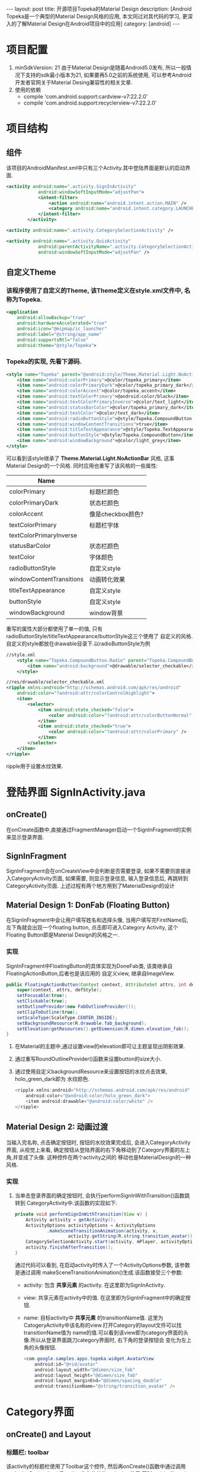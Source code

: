 #+OPTIONS: num:nil
#+OPTIONS: ^:nil
#+OPTIONS: toc:nil
#+AUTHOR: Luis404
#+EMAIL: luisxu404@gmail.com

#+BEGIN_HTML
---
layout: post
title: 开源项目Topeka的Material Design 
description: [Android Topeka是一个典型的Material Design风格的应用, 本文同过对其代码的学习, 更深入的了解Material Design在Android项目中的应用]
category: [android]
---
#+END_HTML

* 项目配置
1. minSdkVersion: 21
   由于Material Design是随着Android5.0发布, 所以一般情况下支持的sdk最小版本为21, 如果要再5.0之前的系统使用, 
   可以参考Android开发者官网关于Material Desing兼容性的相关文章.
2. 使用的依赖
   + compile 'com.android.support:cardview-v7:22.2.0'
   + compile 'com.android.support:recyclerview-v7:22.2.0'
* 项目结构
** 组件
该项目的AndroidManifest.xml中只有三个Activity.其中登陆界面是默认的启动界面.

#+BEGIN_SRC xml
<activity android:name=".activity.SignInActivity"
            android:windowSoftInputMode="adjustPan">
            <intent-filter>
                <action android:name="android.intent.action.MAIN" />
                <category android:name="android.intent.category.LAUNCHER" />
            </intent-filter>
        </activity>

<activity android:name=".activity.CategorySelectionActivity" />

<activity android:name=".activity.QuizActivity"
            android:parentActivityName=".activity.CategorySelectionActivity"
            android:windowSoftInputMode="adjustPan" />
#+END_SRC
** 自定义Theme
*** 该程序使用了自定义的Theme, 该Theme定义在style.xml文件中, 名称为Topeka.
    #+BEGIN_SRC xml
    <application
        android:allowBackup="true"
        android:hardwareAccelerated="true"
        android:icon="@mipmap/ic_launcher"
        android:label="@string/app_name"
        android:supportsRtl="false"
        android:theme="@style/Topeka">
#+END_SRC
*** Topeka的实现, 先看下源码.
    #+BEGIN_SRC xml
    <style name="Topeka" parent="@android:style/Theme.Material.Light.NoActionBar">
        <item name="android:colorPrimary">@color/topeka_primary</item>
        <item name="android:colorPrimaryDark">@color/topeka_primary_dark</item>
        <item name="android:colorAccent">@color/topeka_accent</item>
        <item name="android:textColorPrimary">@android:color/black</item>
        <item name="android:textColorPrimaryInverse">@color/text_light</item>
        <item name="android:statusBarColor">@color/topeka_primary_dark</item>
        <item name="android:textColor">@color/text_dark</item>
        <item name="android:radioButtonStyle">@style/Topeka.CompoundButton.Radio</item>
        <item name="android:windowContentTransitions">true</item>
        <item name="android:titleTextAppearance">@style/Topeka.TextAppearance.Title</item>
        <item name="android:buttonStyle">@style/Topeka.CompoundButton</item>
        <item name="android:windowBackground">@color/light_grey</item>
    </style>
#+END_SRC
   可以看到该style继承了 *Theme.Material.Light.NoActionBar* 风格, 这事Material Design的一个风格.
   同时应用也重写了该风格的一些属性:
   
   | Name                     |                   |
   |--------------------------+-------------------|
   | colorPrimary             | 标题栏颜色        |
   | colorPrimaryDark         | 状态栏颜色        |
   | colorAccent              | 像是checkbox颜色? |
   | textColorPrimary         | 标题栏字体        |
   | textColorPrimaryInverse  |                   |
   | statusBarColor           | 状态栏颜色        |
   | textColor                | 字体颜色          |
   | radioButtonStyle         | 自定义style       |
   | windowContentTransitions | 动画转化效果      |
   | titleTextAppearance      | 自定义style       |
   | buttonStyle              | 自定义style       |
   | windowBackground         | window背景        |

重写的属性大部分都使用了单一的值, 只有radioButtonStyle/titleTextAppearance/buttonStyle这三个使用了
自定义的风格.自定义的style都放在drawable目录下.以radioButtonStyle为例

#+BEGIN_SRC xml
//style.xml
    <style name="Topeka.CompoundButton.Radio" parent="Topeka.CompoundButton">
        <item name="android:background">@drawable/selector_checkable</item>
    </style>

//res/drawable/selector_checkable.xml
<ripple xmlns:android="http://schemas.android.com/apk/res/android"
    android:color="?android:attr/colorControlHighlight">
    <item>
        <selector>
            <item android:state_checked="false">
                <color android:color="?android:attr/colorButtonNormal" />
            </item>
            <item android:state_checked="true">
                <color android:color="?android:attr/colorPrimary" />
            </item>
        </selector>
    </item>
</ripple>
#+END_SRC

ripple用于设置水纹效果.
* 登陆界面 SignInActivity.java
** onCreate()
在onCreate函数中,直接通过FragmentManager启动一个SignInFragment的实例来显示登录界面.
** SignInFragment
SignInFragment会在onCreateView中会判断是否需要登录, 如果不需要则直接进入CategoryActivity页面,
如果需要, 则显示登录信息, 输入登录信息后, 再跳转到CategoryActivity页面.
上述过程有两个地方用到了MaterialDesign的设计
** Material Design 1: DonFab (Floating Button)
在SignInFragment中会让用户填写姓名和选择头像, 当用户填写完FirstName后, 左下角就会出现一个floating button,
点击即可进入Category Activity, 这个Floating Button即是Material Design的风格之一.
*** 实现
SignInFragment中FloatingButton的具体实现为DoneFab类, 该类继承自 FloatingActionButton,后者也是该应用的
自定义view, 继承自ImageView.

#+BEGIN_SRC java
    public FloatingActionButton(Context context, AttributeSet attrs, int defStyle) {
        super(context, attrs, defStyle);
        setFocusable(true);
        setClickable(true);
        setOutlineProvider(new FabOutlineProvider());
        setClipToOutline(true);
        setScaleType(ScaleType.CENTER_INSIDE);
        setBackgroundResource(R.drawable.fab_background);
        setElevation(getResources().getDimension(R.dimen.elevation_fab));
    }
#+END_SRC

1. 在Material的主题中,通过设置view的elevation即可让主题呈现出阴影效果.
2. 通过重写RoundOutlineProvider()函数来设置button的size大小.
3. 通过使用自定义backgroundResource来设置按钮的水纹点击效果, holo_green_dark即为
   水纹颜色.
   #+BEGIN_SRC java
<ripple xmlns:android="http://schemas.android.com/apk/res/android"
    android:color="@android:color/holo_green_dark">
    <item android:drawable="@android:color/white" />
</ripple>
#+END_SRC 
** Material Design 2: 动画过渡
当输入完名称, 点击确定按钮时, 按钮的水纹效果完成后, 会进入CategoryActivity界面, 从视觉上来看, 
确定按钮从登陆界面的右下角移动到了Category界面的左上角,并变成了头像. 这种控件在两个activity之间的
移动也是MaterialDesign的一种风格.
*** 实现
1. 当单击登录界面的确定按钮时, 会执行performSignInWithTransition()函数跳转到
   CategoryActivity中.该函数的实现如下:

   #+BEGIN_SRC java
    private void performSignInWithTransition(View v) {
        Activity activity = getActivity();
        ActivityOptions activityOptions = ActivityOptions
                .makeSceneTransitionAnimation(activity, v,
                        activity.getString(R.string.transition_avatar));
        CategorySelectionActivity.start(activity, mPlayer, activityOptions);
        activity.finishAfterTransition();
    }
   #+END_SRC

   通过代码可以看到, 在启动activity时传入了一个ActivityOptions参数, 该参数是通过调用
   makeSceneTransitionAnimation()生成.该函数接受三个参数:
   + activity: 包含 *共享元素* 的activity. 在这里即为SignInActivity.
   + view: 共享元素在activity中的值. 在这里即为SignInFragment中的确定按钮.
   + name: 目标activity中 *共享元素* 的transitionName值. 
     这里为CatogeryActivity中该名称的view.打开Category的layout文件可以找transitionName值为
     name的值.可以看到该view即为category界面的头像.所以从登录界面跳刀category界面时, 右下角的登录按钮会
     变化为左上角的头像按钮.

     #+BEGIN_SRC java
        <com.google.samples.apps.topeka.widget.AvatarView
            android:id="@+id/avatar"
            android:layout_width="@dimen/size_fab"
            android:layout_height="@dimen/size_fab"
            android:layout_marginEnd="@dimen/spacing_double"
            android:transitionName="@string/transition_avatar" />
     #+END_SRC
* Category界面
** onCreate() and Layout
*** 标题栏: toolbar
该activity的标题栏使用了Toolbar这个控件, 然后再onCreate()函数中通过调用
setActionBar(toolbar)将toolbar作为传统的actionbar使用.同时activity的
option menu也会添加到toolbar上.

最后在onCreate()里加载CategoryGridFragment的一个实例.

*** CategoryGridFragment
该fragment使用了GridView来显示目录列表.每个列表项由一个图片和文字构成.
使用到的gridview属性
|                   |                                                                                                   |
|-------------------+---------------------------------------------------------------------------------------------------|
| drawSelectorOnTop | 选中条目的时候颜色是否显示在上边                                                                  |
| listSelector      | 选中条目时的可绘制对象                                                                           |
| clipToPadding     | 如果ListView/GridView设置了paddingTop/Bottom. 该值为true,滚动时padding不会消失. false会消失. |
| scrollBarStyle    | outsideOverlay, 滚动时显示滚动条                                                                          |

listSelector同样使用了ripple风格. 通过设置mask的shape可以设置水纹的形状.

#+BEGIN_SRC xml
<ripple xmlns:android="http://schemas.android.com/apk/res/android"
    android:color="@color/touch_effect">
    <item android:id="@android:id/mask">
        <shape android:shape="rectangle">
            <solid android:color="@android:color/white" />
        </shape>
    </item>
</ripple>
#+END_SRC
** Material Design 3: 多动画过渡
从category界面选中某一项会打开该类别的答题界面, 在页面切换过程中,
该项的文字栏会变成下一页的标题栏, 而头像会变成播放按钮.这种同时有多个
view进行动画过渡的效果是通过ActivityOptions.makeSceneTransitionAnimation()
函数实现的.

#+BEGIN_SRC android
        //find activity view
        AvatarView avatarView = (AvatarView)getActivity().findViewById(R.id.lx_avatar);
        // Create pair of transition participants.
        List<Pair> participants = new ArrayList<>(3);
        participants.add(new Pair<>(toolbar, activity.getString(R.string.transition_toolbar)));
        participants.add(new Pair<>(avatarView, activity.getString(R.string.transition_avatar)));
        @SuppressWarnings("unchecked")
        ActivityOptions sceneTransitionAnimation = ActivityOptions
                .makeSceneTransitionAnimation(activity,
                        participants.toArray(new Pair[participants.size()]));

        // Starts the activity with the participants, animating from one to the other.
        final Bundle transitionBundle = sceneTransitionAnimation.toBundle();
        activity.startActivity(QuizActivity.getStartIntent(activity, category), transitionBundle);
#+END_SRC

在下一页的layout文件中设置了相应的transitionName

#+BEGIN_SRC android
    <com.google.samples.apps.topeka.widget.fab.FloatingActionButton
        android:id="@+id/fab_quiz"
        android:layout_width="@dimen/size_fab"
        android:layout_height="@dimen/size_fab"
        android:layout_gravity="bottom|end"
        android:layout_marginBottom="@dimen/spacing_double"
        android:layout_marginEnd="@dimen/spacing_double"
        android:transitionName="@string/transition_avatar" />  <---here---->

    <LinearLayout
        android:layout_width="match_parent"
        android:layout_height="match_parent"
        android:orientation="vertical">

        <Toolbar
            android:id="@+id/toolbar_activity_quiz"
            android:layout_width="match_parent"
            android:layout_height="?android:attr/actionBarSize"
            android:layout_gravity="top"
            android:background="?android:colorPrimary"
            android:contentInsetStart="@dimen/spacing_huge"
            android:elevation="@dimen/elevation_header"
            android:navigationContentDescription="@string/up"
            android:navigationIcon="@drawable/ic_arrow_back"
            android:transitionName="@string/transition_toolbar"> <---here---->
        </Toolbar>
#+END_SRC
* 答题页
